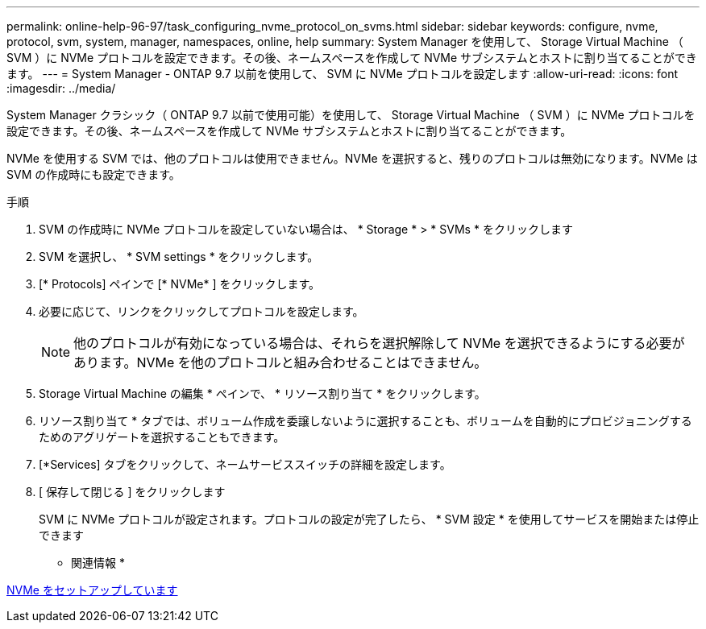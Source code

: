 ---
permalink: online-help-96-97/task_configuring_nvme_protocol_on_svms.html 
sidebar: sidebar 
keywords: configure, nvme, protocol, svm, system, manager, namespaces, online, help 
summary: System Manager を使用して、 Storage Virtual Machine （ SVM ）に NVMe プロトコルを設定できます。その後、ネームスペースを作成して NVMe サブシステムとホストに割り当てることができます。 
---
= System Manager - ONTAP 9.7 以前を使用して、 SVM に NVMe プロトコルを設定します
:allow-uri-read: 
:icons: font
:imagesdir: ../media/


[role="lead"]
System Manager クラシック（ ONTAP 9.7 以前で使用可能）を使用して、 Storage Virtual Machine （ SVM ）に NVMe プロトコルを設定できます。その後、ネームスペースを作成して NVMe サブシステムとホストに割り当てることができます。

NVMe を使用する SVM では、他のプロトコルは使用できません。NVMe を選択すると、残りのプロトコルは無効になります。NVMe は SVM の作成時にも設定できます。

.手順
. SVM の作成時に NVMe プロトコルを設定していない場合は、 * Storage * > * SVMs * をクリックします
. SVM を選択し、 * SVM settings * をクリックします。
. [* Protocols] ペインで [* NVMe* ] をクリックします。
. 必要に応じて、リンクをクリックしてプロトコルを設定します。
+
[NOTE]
====
他のプロトコルが有効になっている場合は、それらを選択解除して NVMe を選択できるようにする必要があります。NVMe を他のプロトコルと組み合わせることはできません。

====
. Storage Virtual Machine の編集 * ペインで、 * リソース割り当て * をクリックします。
. リソース割り当て * タブでは、ボリューム作成を委譲しないように選択することも、ボリュームを自動的にプロビジョニングするためのアグリゲートを選択することもできます。
. [*Services] タブをクリックして、ネームサービススイッチの詳細を設定します。
. [ 保存して閉じる ] をクリックします
+
SVM に NVMe プロトコルが設定されます。プロトコルの設定が完了したら、 * SVM 設定 * を使用してサービスを開始または停止できます



* 関連情報 *

xref:concept_setting_up_nvme.adoc[NVMe をセットアップしています]
